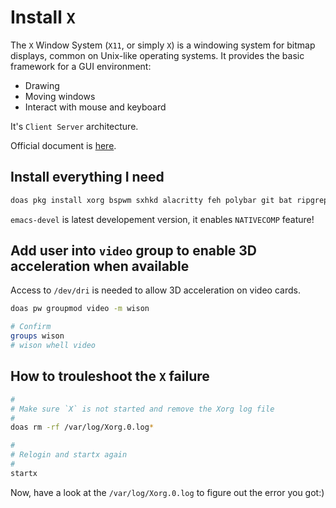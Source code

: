 * Install =X=

The =X= Window System (=X11=, or simply =X=) is a windowing system for bitmap displays, common on Unix-like operating systems. It provides the basic framework for a GUI environment:

- Drawing
- Moving windows
- Interact with mouse and keyboard


It's =Client Server= architecture.

Official document is [[https://docs.freebsd.org/en/books/handbook/x11][here]].


** Install everything I need

#+BEGIN_SRC bash
  doas pkg install xorg bspwm sxhkd alacritty feh polybar git bat ripgrep procs htop btop fastfetch fzf fish neovim xdg-utils py39-pynvim emacs-devel aspell aspell-ispell en-aspell alacritty tmux dunst xclip pavucontrol mpv cava dbus lf
#+END_SRC

=emacs-devel= is latest developement version, it enables =NATIVECOMP= feature!


** Add user into =video= group to enable 3D acceleration when available

Access to =/dev/dri= is needed to allow 3D acceleration on video cards.

#+BEGIN_SRC bash
    doas pw groupmod video -m wison

    # Confirm
    groups wison
    # wison whell video
#+END_SRC



** How to trouleshoot the =X= failure

#+BEGIN_SRC bash
  #
  # Make sure `X` is not started and remove the Xorg log file
  #
  doas rm -rf /var/log/Xorg.0.log*

  #
  # Relogin and startx again
  #
  startx
#+END_SRC

Now, have a look at the =/var/log/Xorg.0.log= to figure out the error you got:)

